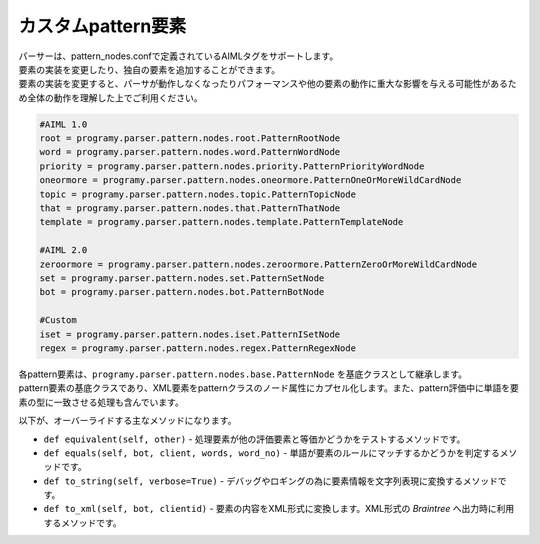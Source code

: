 カスタムpattern要素
=============================

| パーサーは、pattern_nodes.confで定義されているAIMLタグをサポートします。
| 要素の実装を変更したり、独自の要素を追加することができます。
| ``要素の実装を変更すると、パーサが動作しなくなったりパフォーマンスや他の要素の動作に重大な影響を与える可能性があるため全体の動作を理解した上でご利用ください。``


.. code:: ini

   #AIML 1.0
   root = programy.parser.pattern.nodes.root.PatternRootNode
   word = programy.parser.pattern.nodes.word.PatternWordNode
   priority = programy.parser.pattern.nodes.priority.PatternPriorityWordNode
   oneormore = programy.parser.pattern.nodes.oneormore.PatternOneOrMoreWildCardNode
   topic = programy.parser.pattern.nodes.topic.PatternTopicNode
   that = programy.parser.pattern.nodes.that.PatternThatNode
   template = programy.parser.pattern.nodes.template.PatternTemplateNode

   #AIML 2.0
   zeroormore = programy.parser.pattern.nodes.zeroormore.PatternZeroOrMoreWildCardNode
   set = programy.parser.pattern.nodes.set.PatternSetNode
   bot = programy.parser.pattern.nodes.bot.PatternBotNode

   #Custom
   iset = programy.parser.pattern.nodes.iset.PatternISetNode
   regex = programy.parser.pattern.nodes.regex.PatternRegexNode 

| 各pattern要素は、``programy.parser.pattern.nodes.base.PatternNode`` を基底クラスとして継承します。
| pattern要素の基底クラスであり、XML要素をpatternクラスのノード属性にカプセル化します。また、pattern評価中に単語を要素の型に一致させる処理も含んでいます。

以下が、オーバーライドする主なメソッドになります。

-  ``def equivalent(self, other)`` - 処理要素が他の評価要素と等価かどうかをテストするメソッドです。
-  ``def equals(self, bot, client, words, word_no)`` - 単語が要素のルールにマッチするかどうかを判定するメソッドです。
-  ``def to_string(self, verbose=True)`` - デバッグやロギングの為に要素情報を文字列表現に変換するメソッドです。
-  ``def to_xml(self, bot, clientid)`` - 要素の内容をXML形式に変換します。XML形式の `Braintree` へ出力時に利用するメソッドです。
